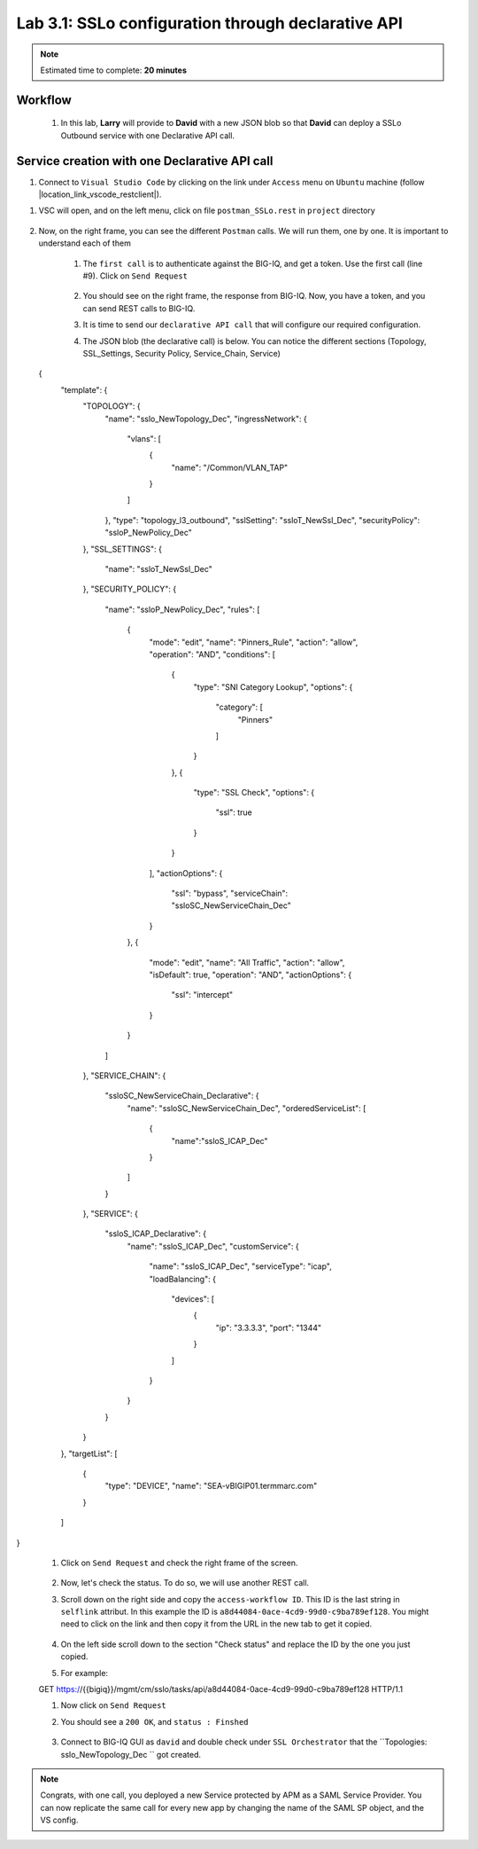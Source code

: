 Lab 3.1: SSLo configuration through declarative API
---------------------------------------------------

.. note:: Estimated time to complete: **20 minutes**

Workflow
^^^^^^^^

    #. In this lab, **Larry** will provide to **David** with a new JSON blob so that **David** can deploy a SSLo Outbound service with one Declarative API call.


Service creation with one Declarative API call
^^^^^^^^^^^^^^^^^^^^^^^^^^^^^^^^^^^^^^^^^^^^^^^^^^

#. Connect to ``Visual Studio Code`` by clicking on the link under ``Access`` menu on ``Ubuntu`` machine (follow |location_link_vscode_restclient|).

.. |location_link_vscode_restclient| raw:: html

   <a href="/training/community/big-iq-cloud-edition/html/vscode_restclient.html" target="_blank">instructions</a>

#. VSC will open, and on the left menu, click on file ``postman_SSLo.rest`` in ``project`` directory

     .. image:: ../pictures/module3/click_postman_SSLo.png
       :align: center
       :scale: 60%

#. Now, on the right frame, you can see the different ``Postman`` calls. We will run them, one by one. It is important to understand each of them

    #. The ``first call`` is to authenticate against the BIG-IQ, and get a token. Use the first call (line #9). Click on ``Send Request``

        .. image:: ../pictures/module3/authenticate.png
           :align: center

    #. You should see on the right frame, the response from BIG-IQ. Now, you have a token, and you can send REST calls to BIG-IQ.
    #. It is time to send our ``declarative API call`` that will configure our required configuration. 
    #. The JSON blob (the declarative call) is below. You can notice the different sections (Topology, SSL_Settings, Security Policy, Service_Chain, Service)

        .. code :: javascript

  {
    "template": {
        "TOPOLOGY": {
            "name": "sslo_NewTopology_Dec",
            "ingressNetwork": {
                "vlans": [
                    {
                        "name": "/Common/VLAN_TAP"
                    }
                ]
            },
            "type": "topology_l3_outbound",
            "sslSetting": "ssloT_NewSsl_Dec",
            "securityPolicy": "ssloP_NewPolicy_Dec"
        },
        "SSL_SETTINGS": {
            "name": "ssloT_NewSsl_Dec"
        },
        "SECURITY_POLICY": {
            "name": "ssloP_NewPolicy_Dec",
            "rules": [
                {
                    "mode": "edit",
                    "name": "Pinners_Rule",
                    "action": "allow",
                    "operation": "AND",
                    "conditions": [
                        {
                            "type": "SNI Category Lookup",
                            "options": {
                                "category": [
                                    "Pinners"
                                ]
                            }
                        },
                        {
                            "type": "SSL Check",
                            "options": {
                                "ssl": true
                            }
                        }
                    ],
                    "actionOptions": {
                        "ssl": "bypass",
                        "serviceChain": "ssloSC_NewServiceChain_Dec"
                    }
                },
                {
                    "mode": "edit",
                    "name": "All Traffic",
                    "action": "allow",
                    "isDefault": true,
                    "operation": "AND",
                    "actionOptions": {
                        "ssl": "intercept"
                    }
                }
            ]
        },
        "SERVICE_CHAIN": {
            "ssloSC_NewServiceChain_Declarative": {
                "name": "ssloSC_NewServiceChain_Dec",
                "orderedServiceList": [
                    {
                        "name":"ssloS_ICAP_Dec"
                    }
                ]
            }
        },
        "SERVICE": {
            "ssloS_ICAP_Declarative": {
                "name": "ssloS_ICAP_Dec",
                "customService": {
                    "name": "ssloS_ICAP_Dec",
                    "serviceType": "icap",
                    "loadBalancing": {
                        "devices": [
                            {
                                "ip": "3.3.3.3",
                                "port": "1344"
                            }
                        ]
                    }
                }
            }
        }
    },
    "targetList": [
        {
            "type": "DEVICE",
            "name": "SEA-vBIGIP01.termmarc.com"
        }
    ]
}

    #. Click on ``Send Request`` and check the right frame of the screen.
    
            .. image:: ../pictures/module3/send_decl_config.png
               :align: center
    
    #. Now, let's check the status. To do so, we will use another REST call.
    #. Scroll down on the right side and copy the ``access-workflow ID``. This ID is the last string in ``selflink`` attribut. In this example the ID is ``a8d44084-0ace-4cd9-99d0-c9ba789ef128``. You might need to click on the link and then copy it from the URL in the new tab to get it copied.
        
        .. image:: ../pictures/module3/access_workflow_id.png
           :align: center

    #. On the left side scroll down to the section "Check status" and replace the ID by the one you just copied.
    #. For example:
    
    GET https://{{bigiq}}/mgmt/cm/sslo/tasks/api/a8d44084-0ace-4cd9-99d0-c9ba789ef128 HTTP/1.1
           
    #. Now click on ``Send Request``
    
    #. You should see a ``200 OK``, and ``status : Finshed``

        .. image:: ../pictures/module3/response_check_status.png
           :align: center
           :scale: 60%

    #. Connect to BIG-IQ GUI as ``david`` and double check under ``SSL Orchestrator`` that the ``Topologies: sslo_NewTopology_Dec `` got created.
    
    .. image:: ../pictures/module3/BIG-IQ_SSLO_Topo_view.png
           :align: center
           :scale: 60%
           
.. note:: Congrats, with one call, you deployed a new Service protected by APM as a SAML Service Provider. You can now replicate the same call for every new app by changing the name of the SAML SP object, and the VS config.
